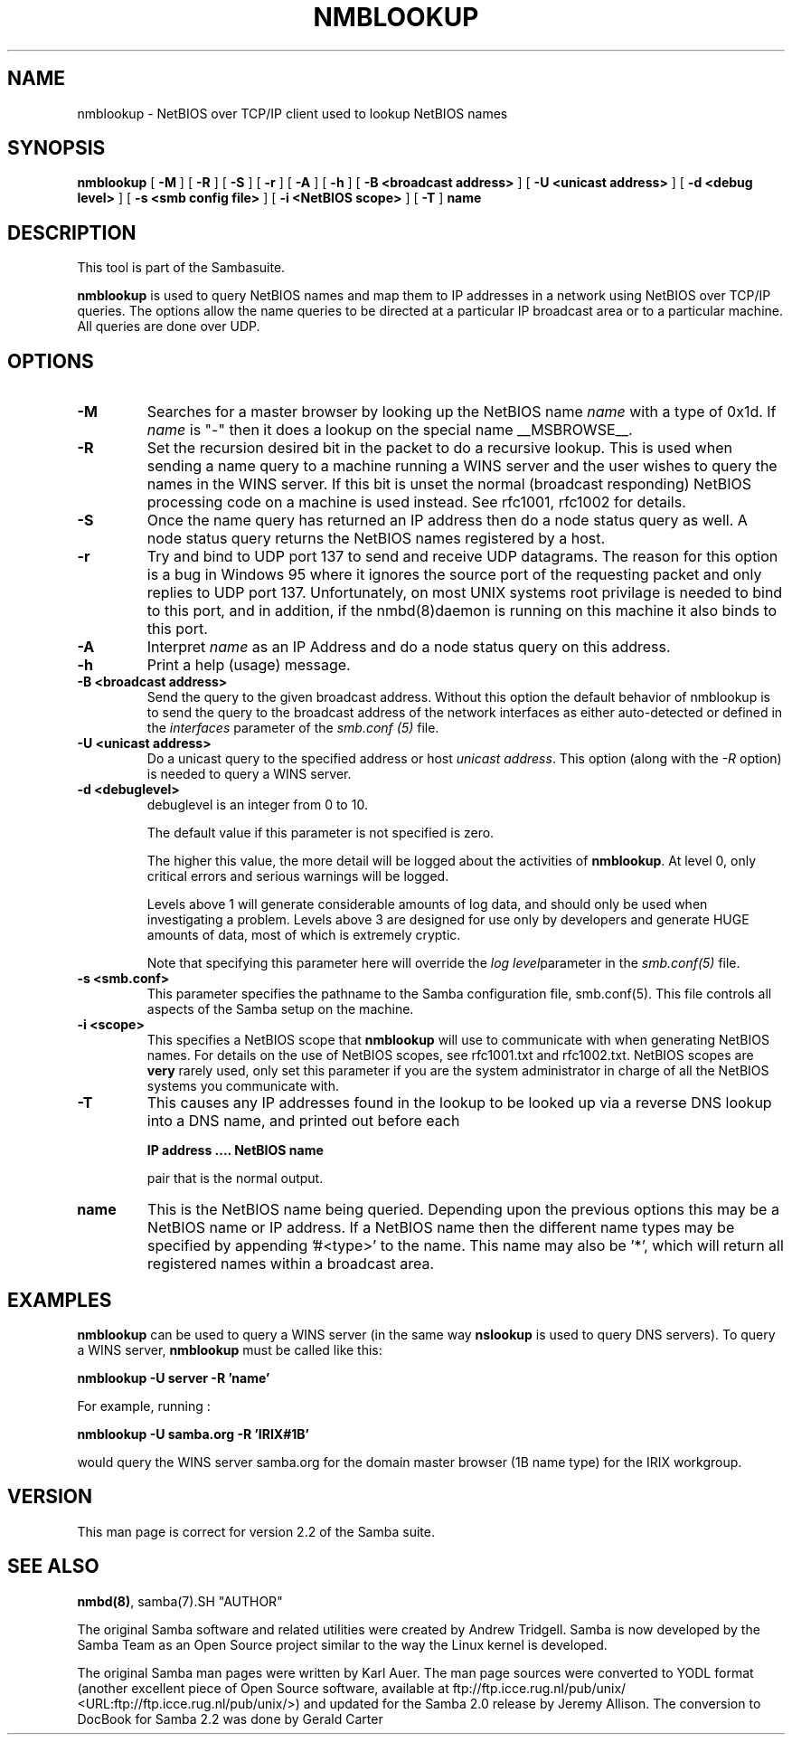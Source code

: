 .\" This manpage has been automatically generated by docbook2man-spec
.\" from a DocBook document.  docbook2man-spec can be found at:
.\" <http://shell.ipoline.com/~elmert/hacks/docbook2X/> 
.\" Please send any bug reports, improvements, comments, patches, 
.\" etc. to Steve Cheng <steve@ggi-project.org>.
.TH "NMBLOOKUP" "1" "21 June 2001" "" ""
.SH NAME
nmblookup \- NetBIOS over TCP/IP client used to lookup NetBIOS  names
.SH SYNOPSIS
.sp
\fBnmblookup\fR [ \fB-M\fR ]  [ \fB-R\fR ]  [ \fB-S\fR ]  [ \fB-r\fR ]  [ \fB-A\fR ]  [ \fB-h\fR ]  [ \fB-B <broadcast address>\fR ]  [ \fB-U <unicast address>\fR ]  [ \fB-d <debug level>\fR ]  [ \fB-s <smb config file>\fR ]  [ \fB-i <NetBIOS scope>\fR ]  [ \fB-T\fR ]  \fBname\fR
.SH "DESCRIPTION"
.PP
This tool is part of the  Sambasuite.
.PP
\fBnmblookup\fR is used to query NetBIOS names 
and map them to IP addresses in a network using NetBIOS over TCP/IP 
queries. The options allow the name queries to be directed at a 
particular IP broadcast area or to a particular machine. All queries 
are done over UDP.
.SH "OPTIONS"
.TP
\fB-M\fR
Searches for a master browser by looking 
up the NetBIOS name \fIname\fR with a 
type of 0x1d. If \fI name\fR is "-" then it does a lookup on the special name 
__MSBROWSE__.
.TP
\fB-R\fR
Set the recursion desired bit in the packet 
to do a recursive lookup. This is used when sending a name 
query to a machine running a WINS server and the user wishes 
to query the names in the WINS server. If this bit is unset 
the normal (broadcast responding) NetBIOS processing code 
on a machine is used instead. See rfc1001, rfc1002 for details.
.TP
\fB-S\fR
Once the name query has returned an IP 
address then do a node status query as well. A node status 
query returns the NetBIOS names registered by a host.
.TP
\fB-r\fR
Try and bind to UDP port 137 to send and receive UDP
datagrams. The reason for this option is a bug in Windows 95 
where it ignores the source port of the requesting packet 
and only replies to UDP port 137. Unfortunately, on most UNIX 
systems root privilage is needed to bind to this port, and 
in addition, if the nmbd(8)daemon is running on this machine it also binds to this port.
.TP
\fB-A\fR
Interpret \fIname\fR as 
an IP Address and do a node status query on this address.
.TP
\fB-h\fR
Print a help (usage) message.
.TP
\fB-B <broadcast address>\fR
Send the query to the given broadcast address. Without 
this option the default behavior of nmblookup is to send the 
query to the broadcast address of the network interfaces as 
either auto-detected or defined in the \fIinterfaces\fR
parameter of the \fIsmb.conf (5)\fR file.
.TP
\fB-U <unicast address>\fR
Do a unicast query to the specified address or 
host \fIunicast address\fR. This option 
(along with the \fI-R\fR option) is needed to 
query a WINS server.
.TP
\fB-d <debuglevel>\fR
debuglevel is an integer from 0 to 10.

The default value if this parameter is not specified 
is zero.

The higher this value, the more detail will be logged 
about the activities of \fBnmblookup\fR. At level 
0, only critical errors and serious warnings will be logged.

Levels above 1 will generate considerable amounts of 
log data, and should only be used when investigating a problem. 
Levels above 3 are designed for use only by developers and 
generate HUGE amounts of data, most of which is extremely cryptic.

Note that specifying this parameter here will override 
the \fI log level\fRparameter in the \fI smb.conf(5)\fR file.
.TP
\fB-s <smb.conf>\fR
This parameter specifies the pathname to 
the Samba configuration file,  smb.conf(5). This file controls all aspects of
the Samba setup on the machine.
.TP
\fB-i <scope>\fR
This specifies a NetBIOS scope that
\fBnmblookup\fR will use to communicate with when 
generating NetBIOS names. For details on the use of NetBIOS 
scopes, see rfc1001.txt and rfc1002.txt. NetBIOS scopes are 
\fBvery\fR rarely used, only set this parameter 
if you are the system administrator in charge of all the 
NetBIOS systems you communicate with.
.TP
\fB-T\fR
This causes any IP addresses found in the 
lookup to be looked up via a reverse DNS lookup into a 
DNS name, and printed out before each

\fBIP address .... NetBIOS name\fR

pair that is the normal output.
.TP
\fBname\fR
This is the NetBIOS name being queried. Depending 
upon the previous options this may be a NetBIOS name or IP address. 
If a NetBIOS name then the different name types may be specified 
by appending '#<type>' to the name. This name may also be
\&'*', which will return all registered names within a broadcast 
area.
.SH "EXAMPLES"
.PP
\fBnmblookup\fR can be used to query 
a WINS server (in the same way \fBnslookup\fR is 
used to query DNS servers). To query a WINS server, 
\fBnmblookup\fR must be called like this:
.PP
\fBnmblookup -U server -R 'name'\fR
.PP
For example, running :
.PP
\fBnmblookup -U samba.org -R 'IRIX#1B'\fR
.PP
would query the WINS server samba.org for the domain 
master browser (1B name type) for the IRIX workgroup.
.SH "VERSION"
.PP
This man page is correct for version 2.2 of 
the Samba suite.
.SH "SEE ALSO"
.PP
\fBnmbd(8)\fR, 
samba(7).SH "AUTHOR"
.PP
The original Samba software and related utilities 
were created by Andrew Tridgell. Samba is now developed
by the Samba Team as an Open Source project similar 
to the way the Linux kernel is developed.
.PP
The original Samba man pages were written by Karl Auer. 
The man page sources were converted to YODL format (another 
excellent piece of Open Source software, available at
ftp://ftp.icce.rug.nl/pub/unix/ <URL:ftp://ftp.icce.rug.nl/pub/unix/>) and updated for the Samba 2.0 
release by Jeremy Allison. The conversion to DocBook for 
Samba 2.2 was done by Gerald Carter

